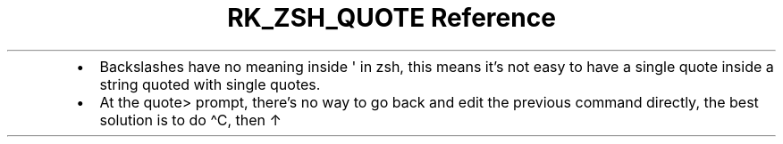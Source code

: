 .\" Automatically generated by Pandoc 3.6
.\"
.TH "RK_ZSH_QUOTE Reference" "" "" ""
.IP \[bu] 2
Backslashes have no meaning inside \f[CR]\[aq]\f[R] in \f[CR]zsh\f[R],
this means it\[cq]s not easy to have a single quote inside a string
quoted with single quotes.
.IP \[bu] 2
At the \f[CR]quote>\f[R] prompt, there\[cq]s no way to go back and edit
the previous command directly, the best solution is to do
\f[CR]\[ha]C\f[R], then \f[CR]↑\f[R]
